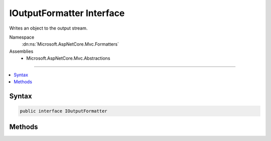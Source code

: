 

IOutputFormatter Interface
==========================






Writes an object to the output stream.


Namespace
    :dn:ns:`Microsoft.AspNetCore.Mvc.Formatters`
Assemblies
    * Microsoft.AspNetCore.Mvc.Abstractions

----

.. contents::
   :local:









Syntax
------

.. code-block:: csharp

    public interface IOutputFormatter








.. dn:interface:: Microsoft.AspNetCore.Mvc.Formatters.IOutputFormatter
    :hidden:

.. dn:interface:: Microsoft.AspNetCore.Mvc.Formatters.IOutputFormatter

Methods
-------

.. dn:interface:: Microsoft.AspNetCore.Mvc.Formatters.IOutputFormatter
    :noindex:
    :hidden:

    
    .. dn:method:: Microsoft.AspNetCore.Mvc.Formatters.IOutputFormatter.CanWriteResult(Microsoft.AspNetCore.Mvc.Formatters.OutputFormatterCanWriteContext)
    
        
    
        
        Determines whether this :any:`Microsoft.AspNetCore.Mvc.Formatters.IOutputFormatter` can serialize
        an object of the specified type.
    
        
    
        
        :param context: The formatter context associated with the call.
        
        :type context: Microsoft.AspNetCore.Mvc.Formatters.OutputFormatterCanWriteContext
        :rtype: System.Boolean
        :return: Returns <code>true</code> if the formatter can write the response; <code>false</code> otherwise.
    
        
        .. code-block:: csharp
    
            bool CanWriteResult(OutputFormatterCanWriteContext context)
    
    .. dn:method:: Microsoft.AspNetCore.Mvc.Formatters.IOutputFormatter.WriteAsync(Microsoft.AspNetCore.Mvc.Formatters.OutputFormatterWriteContext)
    
        
    
        
        Writes the object represented by <em>context</em>'s Object property.
    
        
    
        
        :param context: The formatter context associated with the call.
        
        :type context: Microsoft.AspNetCore.Mvc.Formatters.OutputFormatterWriteContext
        :rtype: System.Threading.Tasks.Task
        :return: A Task that serializes the value to the <em>context</em>'s response message.
    
        
        .. code-block:: csharp
    
            Task WriteAsync(OutputFormatterWriteContext context)
    

